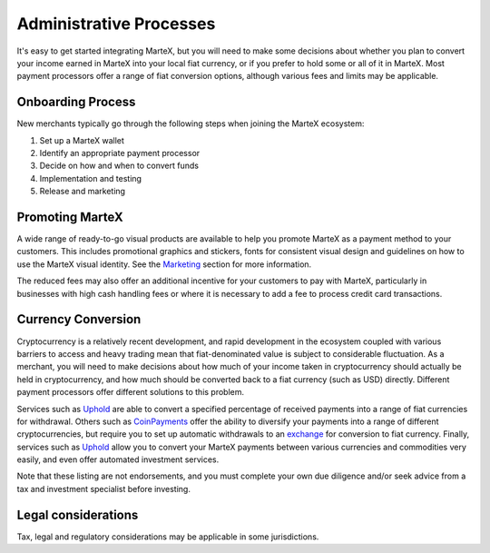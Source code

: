 .. meta::
   :description: Administrative guides for merchants using MarteX. Onboarding and immediate currency conversion at time of sale
   :keywords: martex, pos, merchants, currency, conversion, onboarding, legal, promotion

.. _merchants-administrative:

========================
Administrative Processes
========================

It's easy to get started integrating MarteX, but you will need to make
some decisions about whether you plan to convert your income earned in
MarteX into your local fiat currency, or if you prefer to hold some or all
of it in MarteX. Most payment processors offer a range of fiat conversion
options, although various fees and limits may be applicable.


Onboarding Process
==================

New merchants typically go through the following steps when joining the
MarteX ecosystem:

#. Set up a MarteX wallet
#. Identify an appropriate payment processor
#. Decide on how and when to convert funds
#. Implementation and testing
#. Release and marketing


Promoting MarteX
================

A wide range of ready-to-go visual products are available to help you
promote MarteX as a payment method to your customers. This includes
promotional graphics and stickers, fonts for consistent visual design
and guidelines on how to use the MarteX visual identity. See the
`Marketing </marketing.rst>`_ section for more information.

The reduced fees may also offer an additional incentive for your
customers to pay with MarteX, particularly in businesses with high cash
handling fees or where it is necessary to add a fee to process credit
card transactions.


Currency Conversion
===================

Cryptocurrency is a relatively recent development, and rapid development
in the ecosystem coupled with various barriers to access and heavy
trading mean that fiat-denominated value is subject to considerable
fluctuation. As a merchant, you will need to make decisions about how
much of your income taken in cryptocurrency should actually be held in
cryptocurrency, and how much should be converted back to a fiat currency
(such as USD) directly. Different payment processors offer different
solutions to this problem.

Services such as `Uphold <https://uphold.com>`_ are able to convert a
specified percentage of received payments into a range of fiat
currencies for withdrawal. Others such as `CoinPayments
<https://www.coinpayments.net>`_ offer the ability to diversify your
payments into a range of different cryptocurrencies, but require you to
set up automatic withdrawals to an `exchange </introduction/how-to-buy.rst#exchanges>`_ for
conversion to fiat currency. Finally, services such as `Uphold
<https://uphold.com>`_ allow you to convert your MarteX payments between
various currencies and commodities very easily, and even offer automated
investment services.

Note that these listing are not endorsements, and you must complete your
own due diligence and/or seek advice from a tax and investment
specialist before investing.


Legal considerations
====================

Tax, legal and regulatory considerations may be applicable in some
jurisdictions.

